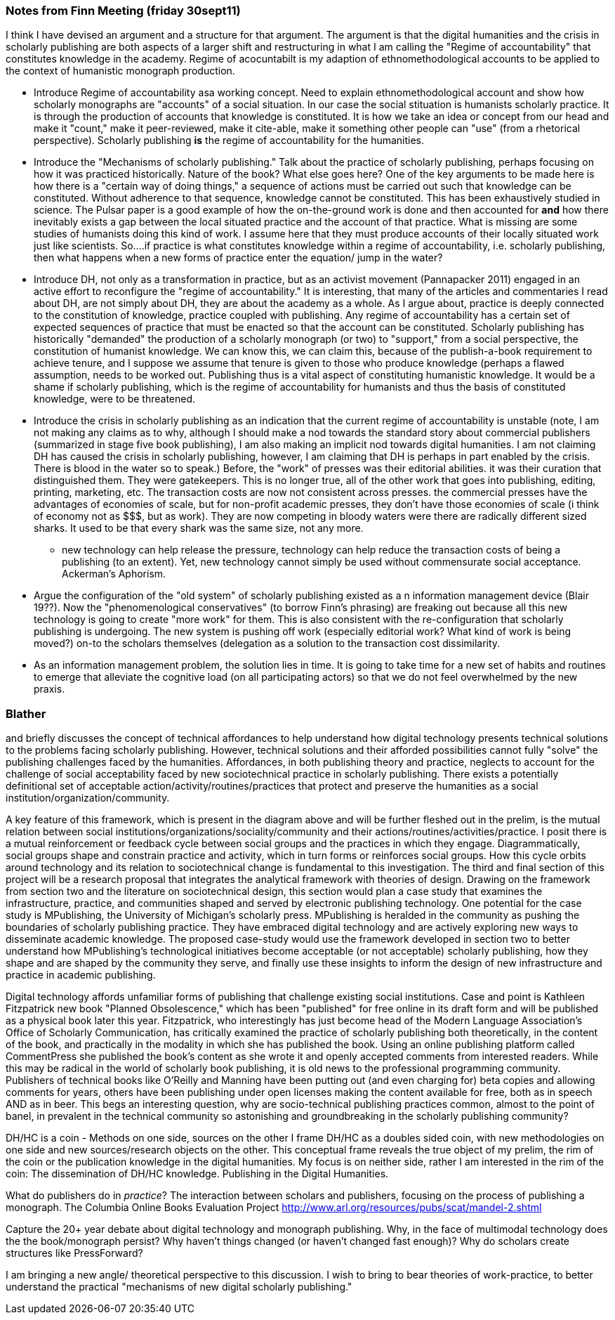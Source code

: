 === Notes from Finn Meeting (friday 30sept11)

I think I have devised an argument and a structure for that argument. The argument is that the digital humanities and the crisis in scholarly publishing are both aspects of a larger shift and restructuring in what I am calling the "Regime of accountability" that constitutes knowledge in the academy. Regime of acocuntabilt is my adaption of ethnomethodological accounts to be applied to the context of humanistic monograph production. 


*  Introduce Regime of accountability asa working concept. Need to explain ethnomethodological account and show how scholarly monographs are "accounts" of a social situation. In our case the social stituation is humanists scholarly practice. It is through the production of accounts that knowledge is constituted. It is how we take an idea or concept from our head and make it "count," make it peer-reviewed, make it cite-able, make it something other people can "use" (from a rhetorical perspective). Scholarly publishing *is* the regime of accountability for the humanities. 
*  Introduce the "Mechanisms of scholarly publishing." Talk about the practice of scholarly publishing, perhaps focusing on how  it was practiced historically. Nature of the book? What else goes here? One of the key arguments to be made here is how there is a "certain way of doing things," a sequence of actions must be carried out such that knowledge can be constituted. Without adherence to that sequence, knowledge cannot be constituted. This has been exhaustively studied in science. The Pulsar paper is a good example of how the on-the-ground work is done and then accounted for *and* how there inevitably exists a gap between the local situated  practice and the account of that practice. What is missing are some studies of humanists doing this kind of work. I assume here that they must produce accounts of their locally situated work just like scientists. So....if practice is what constitutes knowledge within a regime of accountability, i.e. scholarly publishing, then what happens when a new forms of practice enter the equation/ jump in the water?
*  Introduce DH, not only as a transformation in practice, but as an activist movement (Pannapacker 2011) engaged in an active effort to reconfigure the "regime of accountability." It is interesting, that many of the articles and commentaries I read about DH, are not simply about DH, they are about the academy as a whole. As I argue about, practice is deeply connected to the constitution of knowledge, practice coupled with publishing.  Any regime of accountability has a certain set of expected sequences of practice that must be enacted so that the account can be constituted. Scholarly publishing has historically "demanded" the production of a scholarly monograph (or two) to "support," from a social perspective, the constitution of humanist knowledge. We can know this, we can claim this, because of the publish-a-book requirement to achieve tenure, and I suppose we assume that tenure is given to those who produce knowledge (perhaps a flawed assumption, needs to be worked out. Publishing thus is a vital aspect of constituting humanistic knowledge. It would be a shame if scholarly publishing, which is the regime of accountability for humanists and thus the basis of constituted knowledge, were to be threatened.
*  Introduce the crisis in scholarly publishing as an indication that the current regime of accountability is unstable (note, I am not making any claims as to why, although I should make a nod towards the standard story about commercial publishers (summarized in stage five book publishing), I am also making an implicit nod towards digital humanities. I am not claiming DH has caused the crisis in scholarly publishing, however, I am claiming that DH is perhaps in part enabled by the crisis. There is blood in the water so to speak.) Before, the "work" of presses was their editorial abilities. it was their curation that distinguished them. They were gatekeepers. This is no longer true, all of the other work that goes into publishing, editing, printing, marketing, etc. The transaction costs are now not consistent across presses. the commercial presses have the advantages of economies of scale, but for non-profit academic presses, they don't have those economies of scale (i think of economy not as $$$, but as work). They are now competing in bloody waters were there are radically different sized sharks. It used to be that every shark was the same size, not any more. 
	- new technology can help release the pressure, technology can help reduce the transaction costs of being a publishing (to an extent). Yet, new technology cannot simply be used without commensurate social acceptance. Ackerman's Aphorism.
*  Argue the configuration of the "old system" of scholarly publishing existed as a  n information management device (Blair 19??). Now the "phenomenological conservatives" (to borrow Finn's phrasing) are freaking out because all this new technology is going to create "more work" for them. This is also consistent with the re-configuration that scholarly publishing is undergoing. The new system is pushing off work (especially editorial work? What kind of work is being moved?) on-to the scholars themselves (delegation as a solution to the transaction cost dissimilarity.
*  As an information management problem, the solution lies in time. It is going to take time for a new set of habits and routines to emerge that alleviate the cognitive load (on all participating actors) so that we do not feel overwhelmed by the new praxis. 







=== Blather

and briefly discusses the concept of technical affordances to help understand how digital technology presents technical solutions to the problems facing scholarly publishing. However, technical solutions and their afforded possibilities cannot fully "solve" the publishing challenges faced by the humanities. Affordances, in both publishing theory and practice, neglects to account for the challenge of social acceptability faced by new sociotechnical practice in scholarly publishing. There exists a potentially definitional set of acceptable action/activity/routines/practices that protect and preserve the humanities as a social institution/organization/community. 





A key feature of this framework, which is present in the diagram above and will be further fleshed out in the prelim, is the mutual relation between social institutions/organizations/sociality/community and their actions/routines/activities/practice. I posit there is a mutual reinforcement or feedback cycle between social groups and the practices in which they engage. Diagrammatically, social groups shape and constrain practice and activity, which in turn forms or reinforces social groups. How this cycle orbits around technology and its relation to sociotechnical change is fundamental to this investigation.
The third and final section of this project will be a research proposal that integrates the analytical framework with theories of design. Drawing on the framework from section two and the literature on sociotechnical design, this section would plan a case study that examines the infrastructure, practice, and communities shaped and served by electronic publishing technology. One potential for the case study is MPublishing, the University of Michigan's scholarly press. MPublishing is heralded in the community as pushing the boundaries of scholarly publishing practice. They have embraced digital technology and are actively exploring new ways to disseminate academic knowledge. The proposed case-study would use the framework developed in section two to better understand how MPublishing’s technological initiatives become acceptable (or not acceptable) scholarly publishing, how they shape and are shaped by the community they serve, and finally use these insights to inform the design of new infrastructure and practice in academic publishing.




Digital technology affords unfamiliar forms of publishing that challenge existing social institutions. Case and point is Kathleen Fitzpatrick new book "Planned Obsolescence," which has been "published" for free online in its draft form and will be published as a physical book later this year. Fitzpatrick, who interestingly has just become head of the Modern Language Association's Office of Scholarly Communication, has critically examined the practice of scholarly publishing both theoretically, in the content of the book, and practically in the modality in which she has published the book. Using an online publishing platform called CommentPress she published the book’s content as she wrote it and openly accepted comments from interested readers. While this may be radical in the world of scholarly book publishing, it is old news to the professional programming community. Publishers of technical books like O’Reilly and Manning have been putting out (and even charging for) beta copies and allowing comments for years, others have been publishing under open licenses making the content available for free, both as in speech AND as in beer. This begs an interesting question, why are socio-technical publishing practices common, almost to the point of banel, in prevalent in the technical community so astonishing and groundbreaking in the scholarly publishing community?






DH/HC is a coin - Methods on one side, sources on the other
I frame DH/HC as a doubles sided coin, with new methodologies on one side and new sources/research objects on the other.  This conceptual frame reveals the true object of my prelim, the rim of the coin or the publication knowledge in the digital humanities.
	My focus is on neither side, rather I am interested in the rim of the coin:
		The dissemination of DH/HC knowledge.
		Publishing in the Digital Humanities.


What do publishers do in _practice_?
	The interaction between scholars and publishers, focusing on the process of publishing a monograph. 
	The Columbia Online Books Evaluation Project
		http://www.arl.org/resources/pubs/scat/mandel-2.shtml


Capture the 20+ year debate about digital technology and monograph publishing. Why, in the face of multimodal technology does the the book/monograph persist? Why haven't things changed (or haven't changed fast enough)? Why do scholars create structures like PressForward? 


I am bringing a new angle/ theoretical perspective to this discussion. I wish to bring to bear theories of work-practice, to better understand the practical "mechanisms of new digital scholarly publishing."